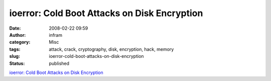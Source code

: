 ioerror: Cold Boot Attacks on Disk Encryption
#############################################
:date: 2008-02-22 09:59
:author: infram
:category: Misc
:tags: attack, crack, cryptography, disk, encryption, hack, memory
:slug: ioerror-cold-boot-attacks-on-disk-encryption
:status: published

`ioerror: Cold Boot Attacks on Disk
Encryption <http://ioerror.livejournal.com/465093.html>`__
